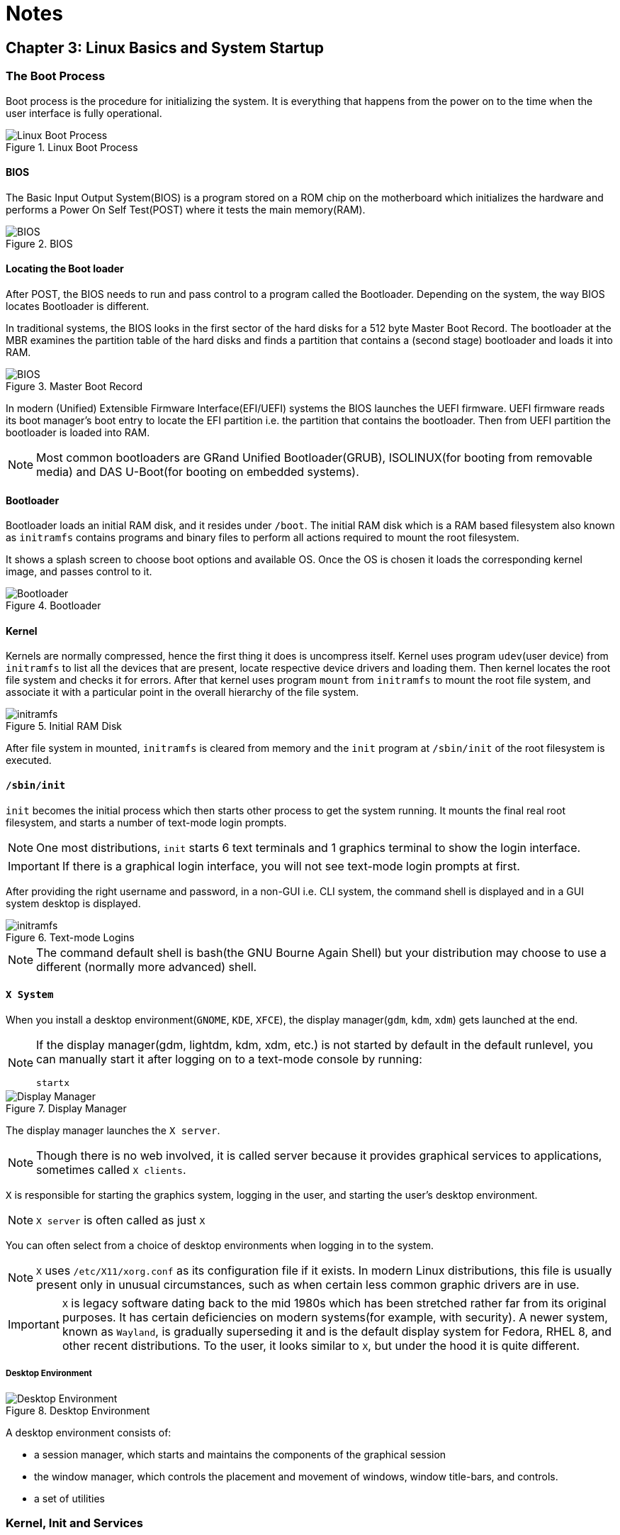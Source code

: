 = Notes

== Chapter 3: Linux Basics and System Startup

=== The Boot Process

Boot process is the procedure for initializing the system.
It is everything that happens from the power on to the time when the user interface is fully operational.

.Linux Boot Process
image::pix/chapter03_flowchart_scr15_1.jpg[Linux Boot Process]

==== BIOS
The Basic Input Output System(BIOS) is a program stored on a ROM chip on the motherboard which initializes the hardware and performs a Power On Self Test(POST) where it tests the main memory(RAM).

.BIOS
image::pix/LFS01_ch03_screen16.jpg[BIOS]

==== Locating the Boot loader
After POST, the BIOS needs to run and pass control to a program called the Bootloader.
Depending on the system, the way BIOS locates Bootloader is different.

In traditional systems, the BIOS looks in the first sector of the hard disks for a 512 byte Master Boot Record.
The bootloader at the MBR examines the partition table of the hard disks and finds a partition that contains a (second stage) bootloader and loads it into RAM.

.Master Boot Record
image::pix/LFS01_ch03_screen20.jpg[BIOS]

In modern (Unified) Extensible Firmware Interface(EFI/UEFI) systems the BIOS launches the UEFI firmware.
UEFI firmware reads its boot manager's boot entry to locate the EFI partition i.e. the partition that contains the bootloader.
Then from UEFI partition the bootloader is loaded into RAM.

[NOTE]
====
Most common bootloaders are GRand Unified Bootloader(GRUB), ISOLINUX(for booting from removable media) and DAS U-Boot(for booting on embedded systems).
====

==== Bootloader
Bootloader loads an initial RAM disk, and it resides under `/boot`.
The initial RAM disk which is a RAM based filesystem also known as `initramfs` contains programs and binary files to perform all actions required to mount the root filesystem.

It shows a splash screen to choose boot options and available OS.
Once the OS is chosen it loads the corresponding kernel image, and passes control to it.

.Bootloader
image::pix/LFS01_ch03_screen18.jpg[Bootloader]

==== Kernel
Kernels are normally compressed, hence the first thing it does is uncompress itself.
Kernel uses program `udev`(user device) from `initramfs` to list all the devices that are present, locate respective device drivers and loading them.
Then kernel locates the root file system and checks it for errors.
After that kernel uses program `mount` from `initramfs` to mount the root file system, and associate it with a particular point in the overall hierarchy of the file system.

.Initial RAM Disk
image::pix/LFS01_ch03_screen22.jpg[initramfs]

After file system in mounted, `initramfs` is cleared from memory and the `init` program at `/sbin/init` of the root filesystem is executed.


==== `/sbin/init`
`init` becomes the initial process which then starts other process to get the system running.
It mounts the final real root filesystem, and starts a number of text-mode login prompts.
// why a number of them? why not just one?
[NOTE]
====
One most distributions, `init` starts 6 text terminals and 1 graphics terminal to show the login interface.
====
[IMPORTANT]
====
If there is a graphical login interface, you will not see text-mode login prompts at first.
====

After providing the right username and password, in a non-GUI i.e. CLI system, the command shell is displayed and in a GUI system desktop is displayed.

.Text-mode Logins
image::pix/LFS01_ch03_screen26.jpg[initramfs]

[NOTE]
====
The command default shell is bash(the GNU Bourne Again Shell) but your distribution may choose to use a different (normally more advanced) shell.
====

==== `X System`

When you install a desktop environment(`GNOME`, `KDE`, `XFCE`), the display manager(`gdm`, `kdm`, `xdm`) gets launched at the end.
[NOTE]
====
If the display manager(gdm, lightdm, kdm, xdm, etc.) is not started by default in the default runlevel, you can manually start it after logging on to a text-mode console by running:
----
startx
----
====

.Display Manager
image::pix/LFS01_ch03_screen28.jpg[Display Manager]

The display manager launches the `X server`.
[NOTE]
====
Though there is no web involved, it is called server because it provides graphical services to applications, sometimes called `X clients`.
====
`X` is responsible for starting the graphics system, logging in the user, and starting the user’s desktop environment.

[NOTE]
====
`X server` is often called as just `X`
====
You can often select from a choice of desktop environments when logging in to the system.

[NOTE]
====
`X` uses `/etc/X11/xorg.conf` as its configuration file if it exists.
In modern Linux distributions, this file is usually present only in unusual circumstances, such as when certain less common graphic drivers are in use.
====

[IMPORTANT]
====
`X` is legacy software dating back to the mid 1980s which has been stretched rather far from its original purposes.
It has certain deficiencies on modern systems(for example, with security).
A newer system, known as `Wayland`, is gradually superseding it and is the default display system for Fedora, RHEL 8, and other recent distributions.
To the user, it looks similar to `X`, but under the hood it is quite different.
====

===== Desktop Environment

.Desktop Environment
image::pix/LFS01_ch03_screen29.jpg[Desktop Environment]

A desktop environment consists of:

* a session manager, which starts and maintains the components of the graphical session
* the window manager, which controls the placement and movement of windows, window title-bars, and controls.
* a set of utilities


=== Kernel, Init and Services

==== `/sbin/init` and Services
`init` is the parent process and except kernel processes, all the processes on the system ultimately trace their origin to it.
[NOTE]
====
Kernel processes are directly started by kernel to manage internal OS details.
====
`init` is also responsible to keep the system running and for shutting it down cleanly.
To do this it starts background system services, user login services when necessary, and it also cleans up after processes upon their completion.

Traditionally, process startup was done using `SystemV` which used a series of runlevels each of which contained a collection of scripts that start and stop services.
Each runlevel was a different mode of running the system where individual services can be set to run or shutdown if running.

Not all process needs to be started one after the other.
For example, two unrelated processes can be started simultaneously.
Hence, `SystemV` fails to take advantage of parallelization, and therefore it is slower.

Modern systems use `systemd` to startup all the system process.
[IMPORTANT]
====
For compatibility purposes modern systems emulate `SystemV`
====

==== `systemd`
On modern systems `systemd` is used to startup all the system process.
It uses simpler configuration files in place of complex start-up shell scripts.
These configuration files lists:

* what has to be done before starting a service
* how to execute service startup
* what conditions the service needs to indicate when the startup is finished

In modern systems `/sbin/init` points to `/lib/systemd/systemd`.
`systemd` uses `systemctl` command to:

* start/stop/restart a service:
----
sudo systemctl start|stop|restart <service_name>.service
----

* enable/disable a service from startup during system boot:
----
sudo systemctl enable|disable <service_name>.service
----

[NOTE]
====
In most cases `.service` can be omitted
====

=== Filesystem Basics

A filesystem is a method of storing and organizing files on a storage.

There are different types of filesystems supported by Linux:

* Conventional disk filesystems: `ext3`, `ext4`, `xfs`, `btrfs`, `jfs`, `ntfs`, `vfat`, `exfat`, `hfs`, `hfs+` etc.
+
[NOTE]
====
|====
|Filesystem |Origin OS

|`ntfs`, `vfat`
|Windows

|`xfs`
|SGI

|`jfs`
|IBM

|`hfs`, `hfs+`
|MacOS
|====
`ext4`, `xfs`, `btrfs` and `jfs` are journaling filesystems with advanced features, high performance and resistance to accidental corruption.
====
* Flash storage filesystems: `ubifs`, `jffs2`, `yaffs`, etc.
* Database filesystems
* Special purpose filesystems: `procfs`, `sysfs`, `tmpfs`, `squashfs`, `debugfs`, `fuse`, etc.

==== Partition

A partition is a physical or logical contiguous section of a disk or disk(s) respectively.
It is a container where the filesystem resides and is used to organize the disks based on the kind of data and its usage.

Unlike Windows, Linux does not have drive letters and multiple partitions and/or drives are mounted as directories in the single filesystem.

==== Filesystem Hierarchy Standard
Linux systems store their important files as per a standard layout defined by the Linux Foundation called Filesystem Hierarchy Standard(FHS).

.Linux FHS
image::pix/dirtree.jpg[FHS]

Linux uses `/` to build the hierarchy of the filesystem.
Filesystem names are case-sensitive.

=== Choosing a distribution
Different distros cater to different purposes.

.Choosing Linux Distribution
image::pix/distros.png[Distros]

Hence, you'll need to consider various factors such as:

* Function of the system:
+
Server, desktop or Embedded device

* Types of packages that are important:
+
Web server, word processing etc

* Memory size

* Hardware architecture
+
x86, ARM, PPC etc

* Kernel customization
+
Yes or No; if yes, from vendor or 3rd party

* Support cycle for each release

=== Some notes

* Many installers can do an installation completely automatically, using a configuration file to specify installation options.
This file is called a `Kickstart` file for Red Hat-based systems, an `AutoYAST` profile for SUSE-based systems, and a `Preseed` file for Debian-based systems.

* Different states:
** Lock: keeps everything still running
** Suspend/Sleep: saves everything to RAM so that it can be restored when Wakes up again and turns of all the hardware
** Power-off/Shutdown: Shutdown system

== Chapter 5: System Configuration

=== Installing and updating software

`dpkg` is the underlying package manager for Debian based systems.
It can install, remove, and build packages.
Unlike higher-level package management systems, it does not automatically download and install packages and satisfy their dependencies.

.Debian Package Management
image::pix/LFS01_ch05_screen34.jpg[Debian Package Management]

The higher-level package management system is the Advanced Package Tool (`APT`).
Each distribution creates its own user interface on top of `APT`(for example, `synaptic`, `gnome-software`, `Ubuntu Software Center`, etc).
[WARNING]
====
Although `apt` repositories are generally compatible with each other, the software they contain generally is not.
Therefore, most repositories target a particular distribution (like Ubuntu), and often software distributors ship with multiple repositories to support multiple distributions.
====

=== Some notes

Linux always uses Coordinated Universal Time (UTC) for its own internal time-keeping.

== Chapter 6: Common Applications

=== Text Editors
* Basic:
** Command line: `nano`
** GUI: `Kate`
* Advanced:
** Command line: `vi`, `emacs`

[TIP]
====
Use `vimtutor` utility to learn `vi`.
To learn emacs, open it and type `Ctl-h` and then `t`.
====

=== Some notes

Most email clients use the Internet Message Access Protocol (`IMAP`) or the older Post Office Protocol (`POP`) to access emails stored on a remote mail server.

== Chapter 7: Command Line operations

=== Command-Line Mode Options

==== Introduction to the command line

[quote]
____
graphical user interfaces make easy tasks easier, while command line interfaces make difficult tasks possible
____

Linux has an abundance of command line tools.
Advantages of CLI:

* No overhead of a GUI
* Virtually any and every task can be accomplished from the CLI without switching windows
* Possible to automate tasks and series of procedures using scripts
* Can sign-in to remote machines anywhere on the internet
* Can run graphical applications directly from the cli instead of hunting through menus
* While graphical tools may vary among distributions, the CLI does not

==== Text Terminal on the Graphical Desktop
A terminal emulator program emulates (simulates) a standalone terminal within a window on the desktop behaving like a machine with a pure text terminal with no running graphical interface.
Most terminal emulator programs support multiple terminal sessions by opening additional tabs or windows.

==== The Command Line

Most input lines entered at the shell prompt have three basic elements:

* Command, it is the name of the program you are executing
* Options, these follow the command and one or more of these can be used to modify the command's behavior
+
[NOTE]
====
In order to differentiate options from arguments, options start with one or two dashes, for example, `-p` or `--print`
====
* Arguments, these are what the command operates on

Options, and arguments are optional.
In addition to options and arguments, other elements (such as setting environment variables) can also appear on the command line when launching a task.

==== `sudo`

`sudo` allows users to run programs using the security privileges of another user, generally root (superuser).

===== Setting Up and Running `sudo`
In some systems you'll need to set up and enable `sudo`.
You can do that by:

* Login to `root` using `su` and entering root password when prompted

* In `/etc/sudoers.d/` create a configuration file having the filename same as your username with the content:
+
----
<username> ALL=(ALL) ALL
----
by doing:
+
----
echo "<username> ALL=(ALL) ALL" > /etc/sudoers.d/<username>
----

* Change the permissions of this configuration file by doing:
+
----
chmod 440 /etc/sudoers.d/<username>
----

After doing this you can execute a command that requires superuser privileges while being a normal user by prefixing it with `sudo` and entering superuser password on prompt.
Once you do that for a time interval you won't be required to give the superuser password again, you can just execute privileged commands by prefixing it with `sudo`.

[WARNING]
====
It is possible to configure `sudo` to not ask for a superuser password or change the time window in which the password does not have to be re-entered.
But, it is very insecure and highly not recommended.
====

==== Switching Between the GUI and the Command Line

Linux allows users to drop the graphical interface(temporarily or permanently) or to start it up after the system has been running.

Most Linux distributions can be installed with or without a graphical desktop.
Desktops are normally installed with GUI while production servers are usually installed without the GUI, and even if it is installed, usually do not launch it during system startup.
Removing GUI from a production server keeps the system lean, secure and easier to support.

==== Virtual Terminals
Virtual Terminals(VT) are console sessions that use the entire display and keyboard outside a graphical environment.
Such terminals are considered "virtual" because, although there can be multiple active terminals, only one terminal remains visible at a time.
A VT is not quite the same as a command line terminal window; you can have many of those visible at once on a graphical desktop.
// still don't get difference between VT and terminal emulator

One of the virtual terminals (usually number one or seven) is reserved for the graphical environment, and text logins are enabled on the unused VTs.

VTs can be helpful especially when you run into problems with the graphical desktop(coz now you can't run your terminal emulator program given by your desktop environment anyway).
In this situation, you can switch to one of the text VTs and troubleshoot.

.Virtual terminals
image::pix/LFS01_ch06_screen07.jpg[Virtual terminals]

To switch between VTs, press CTRL-ALT-function key for the VT.
For example, press CTRL-ALT-F6 for VT 6.

==== Turning Off the Graphical Desktop
For the newer `systemd`-based distributions, the display manager is run as a service.
Hence, you can use the `systemctl` utility and most distributions will also work with the `telinit` command too.
To stop the GUI:
----
sudo systemctl stop <display_manager>
----
or
----
sudo telinit 3
----

Restart it (after logging into the console) with:
----
sudo systemctl start <display_manager>
----
or
----
sudo telinit 5
----

=== Basic Operations

==== Logging in and out
On a local system, you can just enter the login username and password when prompted to log in.

You can also log in to a remote system using Secure SHell(SSH) by:
----
ssh <username_on_remote_server>@<remote_server_domain_name>.<top_level_domain_name>
----
During remote login, you may enter password, or you can auto-verify your identity using cryptographic key

==== Rebooting and Shutting Down
To shut down you can do:
----
shutdown -h
----
or
----
poweroff
----

To reboot you can do:
----
shutdown -r
----
or
----
reboot
----

These commands send a warning message and prevents further users from logging in.
The `init` process will then control shutdown/reboot.
Failure to do a proper shutdown can cause system damage and/or data loss.

==== Locating Applications
To find the location of an executable binary or script you can do:
----
which <executable>
----
or
----
whereis <executable>
----
compared to `which`, `whereis` searches a broader range of system directories and also locates the source and the man files packaged with the executable

[NOTE]
====
In general, executable programs and scripts reside in the `/bin`, `/usr/bin`, `/sbin`, `/usr/sbin` directories, or somewhere under `/opt` or `/usr/local/bin`, `/usr/local/sbin`, or in a directory in a user's account space, such as `/home/<username>/bin`.
====

==== Accessing Directories

|===
|Command |Result

|`pwd`
|Displays present working directory

|`cd ~`
|Change to home directory

|`cd..`
|Change to parent directory

|`cd -`
|Change to previous directory

|`pushd <path>`
|Change to directory `<path>` and push the path to the history

|`popd`
|Change to directory `<path>` present at the top of the history
|===

==== Absolute and relative paths
Absolute path name starts at the root `/` and follows the filesystem tree branch by branch until it reaches the desired directory or file.
Relative path name starts in relation to the present working directory with either `.` or `..` meaning pwd or its parent respectively.
[TIP]
====
Relative paths never start with `/` and absolute paths never start with `.` or `..`
====
[NOTE]
====
Multiple slashes `/` between elements are allowed while writing the path but all but one slash between elements are ignored.
For example:
----
////usr//bin
----
is as seen as:
----
/usr/bin
----
====

==== Exploring the Filesystem
|===
|Command |Result

|`ls`
|List the contents of the pwd

|`ls -a`
|List all files, and directories including the hidden ones in the pwd

|`ls -R`
|List all files, and directories but while showing directories, list the files and directories inside them too

|`tree`
|Get a tree view of the pwd

|`tree -d`
|Get a tree view of just the directories in the pwd

|===

[NOTE]
====
For all the commands above you can optionally pass as an argument, an absolute/relative path that you'd like to explore
====

==== Hard link
A hard link is used to associate more than one file name to a file.

Hard links are created using `ln` utility as:
----
ln <file_name1> <file_name2>
----
where `<file_name1>` is the name of the already existing file and `<file_name2>` is the another file name that will be associated with it.

If you check the inode number of the file associated with `<file_name1>`, and `<file_name2>` using `ls` utility with option `i` as:
----
ls -li <file_name1> <file_name2>
----
[NOTE]
====
Inode number is a unique number for each file object
====
you'll see that the inode numbers of the file associated with both `<file_name1>`, and `<file_name2>` are the same.
In other words, one file has two names.

Hard links are very useful, and they save space, but you have to be careful with their use.
For example, when you do:
----
rm `<file_name1>`
----
The file still exists and is still accessible via `<file_name2>`.
// What is the "subtle error" in "when For one thing, if you remove either file1 or file2 in the example, the inode object (and the remaining file name) will remain, which might be undesirable, as it may lead to subtle errors later if you recreate a file of that name."?

[WARNING]
====
If you open the file in a text editor using both the file names and edit and save on one of them, then the text editor may break the link and create two file objects saving the updated version as a new file object
====

==== Soft link
A soft (or symbolic) links is more like a shortcut on a Windows system.
It can ve created with the `ln` utility with option `s` as:
----
ln -s <file_name1> <file_name2>
----
`<file_name2>` is a short-cut for `<file_name1>` and when you do:
----
ls -li <file_name1> <file_name2>
----
You'll see that `<file_name2>` is not a regular file, and it points to `<file_name1>`.
It has a different inode number, and it takes no extra space on the filesystem (unless their names are very long).

[TIP]
====
An easy way to create a shortcut from your home directory to long pathname is to create a symbolic link.
====

Symbolic links are extremely convenient, as they can easily be modified to point to different places.
Moreover, unlike hard links, soft links can point to object even on different filesystems, partitions, and/or disks and other media, which may or may not be currently available or even exist.

[WARNING]
====
In the case where the link does not point to a currently available or existing object, you obtain a dangling link.
====

=== Working with Files

==== Viewing Files
|===
|Command |Result

|`cat`
|Just output file on stdout/output stream; hence there is no scroll-back and is used to view not very long files

|`tac`
|Same as `cat` but in the reverse direction(printing the last line first)

|`less`
|A paging program; hence it provides scroll-back and is used to view larger files

|`tail`
|Same as `cat` but used to print last `<k>` lines of the file(default: 10 lines) specified by an option and an argument as `-n <k>`

|`head`
|Opposite of `tail`

|`wc`
|get word count in a file
|===

==== Creating a file or a directory
===== File
If a file by name <filename> doesn't exist `touch` can be used to create it:
----
touch <filename>
----
[WARNING]
====
If it does exist, the above command just changes the access time of the file to current time.
====
[NOTE]
====
To set a specific access time of an already existing file:
----
touch -t <time_in_yyyymmddhhmm_format> <filename>
----
====
Alternatively, `echo` can be used to create a file with some content:
----
echo <file_content> > <filename>
----

To delete a file:
----
rm <file>
----
Additionally, you can use option `i` to get prompts before deleting the file and `f` to force delete a file

===== Directory
To create directory:
----
mkdir -p <dirname>
----
[NOTE]
====
Option `p` tells to create all the parent directories in the path of `<dirname>` if any of them doesn't exist.
Without this option you can create the directory iff all the parent directories in the path `<dirname>` exists
====

To delete directory and all its contents:
----
rm -rf <dirname>
----
[WARNING]
====
`rm` with `rf` is extremely dangerous and use it with cation
====
[NOTE]
====
There is a command `rmdir`, but it can only delete empty directories
====

==== Move, or Rename a file or directory
`mv` can be used to both move and rename a file or a directory:
----
mv <src_path> <dst_path>
----
In the paths `<src_path>` and `<dst_path>`:
* If dir/file names are different, dir/file is renamed
* If dir/file paths are different, dir/file is moved

=== Streams and Pipes
==== Standard File Streams
By default, three std file streams(or descriptors) are always open for use:
|===
|File stream |Name |Descriptor no |Example

|standard input
|`stdin`
|0
|keyboard

|standard output
|`stdout`
|1
|Terminal

|standard error
|`stderr`
|2
|Log file
|===

Any file that is opened will take file descriptors numbers starting from 3.

==== I/O Redirection
The std file streams can be used on the terminal to redirect output of one program to another program/a file

Symbol `>` can be used as:
----
<src_prog> > <dst_prog_or_file>
----
directs output stream of `<src_prog>` to input stream of `<dst_prog_or_file>`.
[IMPORTANT]
====
Using file descriptor number of the stream with `>` can redirect output to specific stream
----
<src_prog> 2> <dst_prog_or_file>
----
directs error stream of `<src_prog>` to input stream of `<dst_prog_or_file>`.
====
[NOTE]
====
To send both output and error stream to input stream of another program or a file:
----
<src_prog> > <dst_prog_or_file> 2>&1
----
or its shorthand:
----
<src_prog> >& <dst_prog_or_file>
----
====
[WARNING]
====
When outputting to a file using `>` will overwrite all the contents of the file.
To append the contents at the bottom of the file use `>>`
====
Similarly, symbol `<` can be used as:
----
<src_prog> < <ip_file>
----
directs contents of `<ip_file>` to input stream of `<src_prog>`

==== Pipes
We can use pipes to create a chain where each program sends its output to the next one in the chain as:

.Pipeline
image::pix/pipeline.png[Pipeline]
we can do:
----
<cmd1> | <cmd2> | <cmd3> | <cmd4>
----
[IMPORTANT]
====
All the commands/programs in the pipeline run at the same time(concurrent/parallel) and don't wait for the previous one to complete to start execution of the new one.

When a program that writes output something encounters write call, it blocks until there is a program that reads something using a read call and vice-versa.
====

This way there is no need to create intermediate files to write output into it and read from it.
Using intermediate files are bad strategy coz apart from the obvious disk space consumption, file read and write from/to disk is the slowest operation and causes performance bottlenecks.

=== Searching for files
`locate` and `find` are two important commands to search for files

==== `locate`
To search for a file/director or a list of files/directories that match a particular pattern:
----
locate <path_or_pattern>
----
`locate` searches all matching entries in a database of files and directories created by a utility called `updatedb`.

===== `updatedb`
This database is automatically updated once a day.
[WARNING]
====
This is the fastest way to search files/directories but the database may not be up-to-date which can cause you problems if files/dirs you are looking for were related to file system hierarchy changes that you made in the last 24 hours.
====
To manually update the database:
----
updatedb
----
The configuration of `updatedb` is defined in `/etc/updatedb.conf`.
By modifying the options in this file you can for example exclude a particular file extension or directory(and its files) or pseudo-filesystems(such as `proc` etc.) from being added to the database

==== `find`
`find` recurses down the file system tree from the given `src_path` to find all the files and directories that matches a pattern.
----
find <src_path> -name <pattern>
----

==== Advanced options
You can even narrow down the search to a particular type such as a directory or file etc. by:
----
find <src_path> -type <type_char> -name <pattern>
----
where `<type_char>` can be `d` for directory, `f` for regular file and `l` for symbolic link.

You can search for files of a based on file sizes:
----
find <src_path> -size <+n_-n_n>
----
where `<+n>` searches for files/dirs of size greater than `n` bytes, `-n` for less than `n` bytes and `n` for size `n` bytes.

You can search based on how long ago file was created
----
find <src_path> -ctime <+n_-n_n>
----
where `n` is the number of days.
Alternatively, you can use options `atime` for last access time and `mtime` for last modification time
[NOTE]
====
For time in minutes instead of days options `cmin`, `amin` and `mmin` are available
====

===== Advanced operations
You can execute operations on each of the path in the output of `find` operation by doing:
----
find <cmd_opt_arg> -exec <cmd> {} "\;"
----
here, `{}` is the placeholder for the output of `find` and `"\;"`(or `’;’`) is a must to end the command.
Alternatively, you can also do:
----
find <cmd_opt_arg> -ok <cmd> {} ’;’
----
in this case you'll receive a prompt before executing the command

.Advanced operation using `find` command
image::pix/LFS01_ch06_screen41.jpg[Adv find cmd]


=== Wildcards and Matching
For almost all the commands the file name or the directory name can be an absolute or relative path.
Moreover, these paths can be `glob`-ed using wildcards
|===
|Wildcard |Result |Example

|`?`
|Match any single character in pattern string
|`ls ba?.out` lists files(in current directory) with three letter filename where the first two letters are `ba` and ends with an extension `.out`

|`*`
|Match any string of characters in pattern string
|`ls ba*.out`  lists files(in current directory) with filename where the first two letters are `ba` and ends with an extension `.out`

|`[<character_set>]`
|Match any one of the character in the character set in `<character_set>` in pattern string
|`ls ba[x2].out`  lists files(in current directory) with filename `bax.out` and `ba2.out` if they exist

|`[!<character_set>]`
|Match any character not in the character set in pattern string
|`ls ba[!p-r].out` prints `ls ba?.out` output except `bap.out`, `baq.out` and `bar.out`
|===

[IMPORTANT]
====
If you just do:
----
<cmd> <opt> <argument_w_wildcards>
----
the argument with wildcards pattern matches for files and dirs.
But if you do:
----
<cmd> <opt> "<argument_w_wildcards>"
----
the argument with wildcards is a pattern matching string not a file or a dir.
====

=== Package Mgmt

|===
|operation |Command

|Install package
|`dpkg --install <pkg_name>.deb`

|Install package, dependencies
|`apt-get install <pkg_name>`

|Remove package
|`dpkg --remove <pkg_name>.deb`

|Remove a package, and its dependencies(which are not used by other packages)
|`apt-get autoremove <pkg_name>`

|Update package
|`dpkg --install <pkg_name>.deb`

|Update a package, and its dependencies
|`apt-get install <pkg_name>`

|Update entire system
|`apt-get dist-upgrade`

|Show all installed packages
|`dpkg --list`

|List all files related to a package
|`dpkg --listfiles <pkg_name>`

|List packages named `foo`
|`apt-cache search foo`

|List and show details of packages named `foo`
|`apt-cache dumpavail foo`

|What package is a particular file part of?
|`dpkg --search <file_name>`
|===

[TIP]
====
When you use commands to list packages they all get printed on terminal in one go, and you may not be able to see the whole output.
You can redirect the output to `less` command to page it or `grep` to filter it.
====

=== Some notes
* Modifying the prompt
+
By default, for non-root users the prompt starts with `$` and `#` for root users.
This can be changed by changing the Environment variable `PS1`.

* Environment variables
** Use
+
----
<command>$<env_var_name><command>
----
** View
*** All
+
----
export
----
*** Specific
+
----
echo $<env_var_name>
----
** Create(if it doesn't exist) or modify(if it exists)
+
----
export <env_var_name>=<env_var_val>
----
** Delete
+
----
unset <env_var_name>
----

+
[WARNING]
====
Whatever changes(CRUD) you make to environment variables will be lost after the bash is closed.
To make all the changes persist, you'll need to put all your commands that you used to change the environment variables in a file `~/.bash_profile` or similar file related to your terminal emulator
====

* To filter output of any command you can use `grep`:
----
<cmd> | grep <pattern>
----

== Chapter 8: Finding Linux Documentation

Linux is very vast, and we may not always know or remember the proper use of commands and utilities.
Hence, we will need to consult help documentation regularly.

=== Sources
Linux draws from various sources and hence there are various sources for documentation as well.

.Documentation sources
image::pix/LFS01_ch07_screen03.jpg[Doc Sources]

=== The `man` pages
The manual pages present in all linux distributions provide in-depth documentation about programs, utilities, configuration files, system call APIs, library routines, and the kernel.
They can be accessed using `man` command:
----
man <topic_name>
----
But, any given topic might have multiple pages associated with it.
To see available pages specific to the topic:
----
man -f <topic_name>
----
or
----
whatis <topic_name>
----

To list all pages that have a particular topic name in their name/description:
----
man -k <topic_name>
----
or
----
apropos <topic_name>
----

Each man page can have multiple chapters numbered 1-9, and a specific chapter can be accessed by:
----
man <ch_nb> <topic_name>
----
|===
|Chapter number |Contents

|1
|User Commands

|2
|System Calls

|3
|C Library Functions

|4
|Devices and Special Files

|5
|File Formats and Conventions

|6
|Games et. al.

|7
|Miscellanea

|8
|System Administration tools and Daemons

|9
|Kernel routines
|===
[NOTE]
====
Doing:
----
man <topic_name>
----
will open the first available chapter.
====


To see all the chapters, one after the other
----
man -a <topic_name>
----

=== The GNU Info System
Documentation in GNU project's standard documentation format which is basically `man` with topics connected using links which can be viewed via CLI, GUI app or online etc.

Can be accessed using:
----
info <topic_name>
----
All the links are organized like hierarchical tree.
They are prefixed by `*`, you can move your cursor to the link and press enter to access it.
You can press `n` to go to next link which can be a sibling or a child if it exists, `p` to the previous one and `u` to the upper/parent link in tree.
[NOTE]
====
At the top of each page its next, previous and upper links are listed
====
To search for a particular word, you can do `/` and then on prompt type the word you are searching for.
[TIP]
====
Press `h` to get a help, listing all the keystroke bindings
====

=== `--help` option
Most commands have a `-h` or `--help` option which can be used to get command usage info.
----
<cmd> -h
----
[NOTE]
====
Simply doing:
----
help
----
displays synopsis of all available built-in commands
====

=== Other sources
.Other sources
image::pix/LFS01_ch07_screen23.jpg[Other sources]

==== Desktop help system
Distribution's GUI help systems, for example `khelpcenter` for kde.

==== Package documentation
Found in `/usr/share/doc`

==== Online resources
* https://linuxcommand.org/tlcl.php[Good book]
* https://help.ubuntu.com/[Distribution help]
* https://www.google.com[Duh!]

== Chapter 9: Processes

=== Intro to processes and its attributes

A process is an instance of one or more related tasks.
A process uses memory, CPU and may also use resources such as hard disk, printers etc.

.Processes
image::pix/LFS01_ch16_screen03.jpg[Processes]

[IMPORTANT]
====
Process is not same as a program or a command.
A single program can start several processes at the same time which may or may not be dependent on and/or related to each other.
====

The OS(mainly kernel) is responsible in ensuring that each process gets a proper share of all the resources.

==== Types
|====
|Process Type |Description |Example

|Interactive Processes
|Need to be manually started by a user.
|bash, firefox, top

|Batch Processes
|Automatic processes which are scheduled from the terminal and then disconnected from it.
These tasks are queued and work on a FIFO (First-In, First-Out) basis.
|updatedb, ldconfig

|Daemons
|Server processes that run continuously in the background.
Usually, they are launched during system startup, and they wait for a user or system to give them a service request.
|httpd, sshd, libvirtd

|Threads
|Lightweight processes.
These are tasks that can be invoked by a process at anytime.
All the threads belonging to a process share memory and other resources, but they are scheduled and run on the CPU on an individual basis(like a process).
An individual thread can end without terminating the whole process, but if a process terminates all its threads are terminated.
Many non-trivial programs use multiple threads.
|firefox, gnome-terminal-server

|Kernel Threads
|These take care of Kernel tasks which users neither start nor terminate and have little control over.
These may perform actions like moving a thread from one CPU to another, or making sure input/output operations to disk are completed.
|kthreadd, migration, ksoftirqd
|====

==== Scheduling
Scheduling a process i.e. when to run/pause what process is a critical kernel function.

.Scheduling
image::pix/LFS01_ch16_screen05.jpg[Scheduling]

===== States
Based on availability of resources, a given thread may be in:

* Running state:
+
It is either currently running on a CPU or waiting(in a queue called run queue) to be assigned its time slice to run on a CPU

* Sleep state:
+
It is waiting(in a queue called wait queue) for an event to occur or for a resource to be available in order to resume their execution

* Zombie state:
+
It has completed its execution but the parent is still not aware and hence has not cleaned up the resources allocated to it

===== Priorities
Some processes are more important than other and a process' importance/priority is identified via a number called a nice value.
Higher priority processes get preferential access to CPU and other resources.
[NOTE]
====
In linux priorities go from [-20, 19] where -20 represents the highest priority and 19 the lowest.
====

To time sensitive tasks a real-time priority can be assigned.
[WARNING]
====
But that doesn't mean linux can be a hard real-time OS, with `real-time priority` we can assign very high priority pushing linux towards soft real-time.
====

To see the current process invoked from current terminal, their IDs, and priorities:
----
ps lf
----
To change the priority of the process:
----
renice <value> <PID>
----
[IMPORTANT]
====
As a non-superuser you may decrease the priority but to increase the priority you'll need root privileges
====


==== IDs
At any given point in time, a system will be executing multiple processes and in addition any of these may be executing multiple threads.
The OS assigns a unique ID to each of the process to keep track of its state, CPU, memory and other resource usage.

|====
|ID Type |Description

|Process ID (PID)
|A unique number assigned to the processes in the ascending order of their birth.
Hence, `/sbin/init` will have PID of 1

|Parent Process ID (PPID)
|PID of the process that started a process.
If the parent dies, the PPID will refer to an adoptive parent; on recent kernels, this is `kthreadd` which has PPID=2.

|Thread ID (TID)
|TID = PID for single-threaded processes.
In a process with multiple threads, each thread has the same PID, but has a unique TID.
|====

==== Termination
To eliminate a process
----
kill -SIGKILL <pid>
----
or
----
kill -9 <pid>
----

[IMPORTANT]
====
Unless you are a root user(or have root privileges), you can only kill your own processes but not that of the system or other users
====

==== User and Group IDs
The OS uses Real User ID(RUID) to identify the user who starts a process.
The user who determines the access rights of the users is identified by Effective UID(EUID).

[WARNING]
====
EUID may or may not be the same as RUID
====

The users can belong to one or more groups each of which are identified by Real Group ID(RGID) and the access rights of the group are determined by Effective GID(EGID).

.User and Group IDs
image::pix/LFS01_ch16_screen07.jpg[User and Group IDs]

=== Processes metrics and control
==== Load Average
A load average is the average of the load number for a given period of time.
Load average takes into account processes that are in:

* Active state
* Waiting state: runnable have got the resource needed to run but are waiting to be scheduled CPU time)
* Sleeping state(here we consider uninterruptible sleeper i.e. ones which cannot be awakened easily)

It can be seen by running:
----
w
----
or
----
top
----
or
----
uptime
----

The results yield a list of 3 numbers depicting the load averages over the last minute, last 5 minutes and the last 15 minutes.
[WARNING]
====
In a multicore CPU system, the load average number represents the load average across all the CPUs.
Hence, we will need to divide it by the number of CPUs.
====
Comparing the load average with the number of running process help determine if system has reached its capacity or if a particular user is running too many processes.
A load average number greater than 1.0 means there are more processes that need CPU than what is available.
A very high load average is indicative of a problem such as a runaway process i.e. a process in a non-responding state.

A high peak normally indicates a burst of activity.
A high peak seen in 1-minute average is not a problem but in a 5 or 15-minute average it may be a cause of concern.

==== Background and Foreground Processes
Linux can run commands launched from the terminal in the foreground or the background.
These commands are also referred to as jobs.

When a job is run in the foreground, all other jobs that require terminal will need to wait for the foreground job to complete its execution.
This can cause problems if the job takes a very long time to complete.
In such a case it can be run in the background and terminal can be made free for other jobs.

To see the list of all jobs running in the background, their, state and command name:
----
jobs
----
To get the PID of the background jobs:
----
jobs -l
----
[WARNING]
====
When a terminal is closed, the background jobs invoked from it are still running, but we cannot get the info of these jobs from a new terminal using `jobs` command.
====

The terminal process has a high priority as it needs to interact with the user, jobs that are run in the background has lower priority compared to the jobs that are run in the foreground.

To run a job in the background:
----
<cmd> &
----
To suspend(pause) a foreground job, `Ctrl-Z` and to terminate a foreground job, `Ctrl-C` can be used.
To push the last foreground running/suspended job to run in the background:
----
bg
----
To push the last background running command to run in the foreground:
// does this also include suspended command?
----
fg
----

=== Listing processes
==== `ps`
To see all the processes invoked by current terminal:
----
ps
----
|====
|Option |Information

|`e`
|List all processes in system

|`f`
|PID, PPID, UID

|`l`
|Priority, Nice number

|`L`
| Show each thread
|====
[NOTE]
====
If a process name is enclosed in square brackets, then it is a kernel process
====

Alternatively, you can use only arguments without options:
|====
|Argument |Information

|`aux`
|Options `e`, `f`(except PPID), and CPU load & Mem consumption

|`axo <comma_seperated_attributes>`
|Specified attributes
|====

===== `pstree`
Shows the running processes in a tree showing the relationship between a process and its parent and children.
[NOTE]
====
Repeated entries are emitted and threads are enclosed in curly braces
====

==== `top`
For a continuous and live monitoring, `top` or its variants such as `htop` or `atop` can be used.
By default, the output is updated every 2 seconds.

With this utility, you get additional information, for example, in third line you can see % of:

* CPU time spent by kernel and user processes
* jobs running at a low priority/niceness
* jobs that are idle
* jobs that are waiting
* hardware interrupts
* software interrupts
* steal time

You can also see memory usage(total, free, and used) in both RAM and swap.
If system is using swap very often, you need to check your memory intensive application or consider adding more RAM.

In the panel you have various information:
|====
|Column Name |Parameter

|PID
|Process Identification Number

|USER
|Process Owner

|PR
|Priority

|NI
|Nice values

|VIRT
|Virtual memory

|RES
|physical memory

|SHR
|shared memory

|S
|Status

|%CPU
|Percentage of CPU used

|%MEM
|Percentage of memory used

|TIME+
|Execution time

|COMMAND
|Command

|====

[IMPORTANT]
====
Press `h` for help
====

[TIP]
====
To get all the virtual memory statistics every 2 seconds:
----
vmstat -a 2 1000
----
====

=== Starting processes in the future
To schedule a job to run at a desired time in the future, several utilities are available.

==== `at`
* To schedule a job:
** Run the utility:
+
----
at <sch_time>
----
+
[NOTE]
====
Read `man` page to see how to enter the `<sch_time>`
====
+
Then a prompt `at>` is displayed.
** Now type your commands.
+
[IMPORTANT]
====
The command will run in the directory from which you schedule it with `at`
====
** Press `Ctrl-D` to quit.

+
You'll see your normal prompt.

* To delete a scheduled job
** Get the job number:
+
----
atq
----
** Delete the job:
+
----
atrm <job_nb>
----

==== `cron`
It can be used to schedule jobs at specific times and/or periodic intervals.
It is driven by a configuration file `/etc/crontab` which contains the commands and their scheduling information.

* Open configuration file
+
----
crontab -e
----
* Each line is formatted as:
+
----
<Min> <Hr> <Day_of_Month> <Month> <Day_of_Week> <Cmd>
----
+
Examples:

** The entry:
+
----
* * * * * /usr/local/bin/execute/this/script.sh
----
+
will schedule a job to execute `script.sh` every minute of every hour of every day of the month, and every month and every day in the week.
** The entry:
+
----
30 08 10 06 * /home/sysadmin/full-backup
----
+
will schedule a `full-backup` job at 8.30 a.m., 10-June, irrespective of the day of the week.
* Edit the configuration file add, modify or remove job(s)

== Chapter 10: File operations
=== Filesystems
[quote]
____
in linux everything is a file
____
It means both document files, and resources such as hardware can be interacted with same kind of IO operations.
In other words, apis such as `open`, `read`, and `write` can be used with every resource(if you have sufficient privileges).

.Filesystem
image::pix/LFS01_ch08_screen_03.jpg[Filesystem]

==== Mounting and Unmounting
===== `mount`
To start using a new filesystem(files of an usb key for example), we need to attach it on the existing filesystem tree at a mount point:
----
mount <dev_node> <mount_point>
----
The mount point is normally an empty directory(which already exists in current filesystem).

.Mount Points
image::pix/LFS01_ch08_screen06.jpg[Mount Points]

[NOTE]
====
Mounting on a non-empty directory will render its contents invisible(and inaccessible) until the new filesystem is unmounted.
====

Device nodes are automatically created by the kernel when a device is connected.
For storage devices you can do:
----
lsblk -f
----
or
----
blkid
----
For everything else, check the output of kernel buffer:
----
dmesg
----

[NOTE]
====
Disk label, and UUID can be used in place of device node to mount a filesystem.
====

[TIP]
====
* To automatically mount a filesystem everytime during startup, edit filesystem table at `/etc/fstab`.
+
To figure out how
+
----
man fstab
----

* To get info about mounted filesystems:
+
----
df -Th
----
====

===== `umount`
To detach a filesystem, we need to unmount it from existing filesystem:
----
umount <mount_point>
----

==== Network Filesystems
A Network FileSystem(NFS)(also called as distributed filesystem) may have all its data on one machine or have it spread out across several either in the same location or spread out anywhere that can be reached by the internet.
NFS can be seen as an abstraction over grouping of lower filesystems of varying types.

.The Client-Server Architecture of NFS
image::pix/nfs.png[]

Most common use case is system administrators mount remote users' home directories on a server to give them access to the same files and configuration files across multiple client systems(different computers).

===== NFS on server
The NFS needs `nfs` daemon to be running which can be done by:
----
systemctl start nfs
----
or can also be configured to run automatically at startup:
----
systemctl enable nfs
----
[NOTE]
====
After enabling, don't forget to run it for this time using:
----
systemctl start nfs
----
====

The directories to be shared over NFS and their permissions are configured in text file `/etc/exports`:
----
<nfs_shared_directory> <hostname>.<domainname>(<permissions>)
----
An example:
----
/projects *.example.com(rw)
----

[WARNING]
====
After modifying `/etc/exports`, don't forget to:
----
exportfs -av
----
====

===== NFS on client
You can either manually mount:
----
mount <server_name>:<server_directory> <mount_point>
----
or auto-mount on startup by adding an entry into `wtc/fstab`:
----
<server_name>:<server_directory> <mount_point> nfs defaults 0 0
----

=== Filesystem Architecture
==== `/home`
Each user has a home directory placed under `/home`.
If a user belongs to a group, then user's home directory is at `/home/<group_name>/<user_name>` otherwise it resides at `/home/<user_name>`.
[NOTE]
====
The root user's home directory is at `/root`.
====

.Home Directories
image::pix/Home_directories.png[Home Directories]

A user's home directory is often mounted as a separate filesystem residing on its own partition and/or shared via NFS

[TIP]
====
Keep `/home` in a separate partition to enforce clear separation between OS and user files(documents, music, video, photos etc).
This way you can independently upgrade OS without risking losing your personal data.
====


==== `/bin` and `/sbin`
`/bin` contains executable binaries and essential commands to boot the system or use it in single-user mode such as `cat`, `ls` etc. while `/sbin` contains binaries related to system administration such as `fsck`, `ip` etc.

The rest of the binaries are placed under `/usr/bin` and `/usr/sbin`.
[WARNING]
====
After such an organization they found out that, in all the systems it is impossible to boot or operate in single-user mode without binaries in `/usr/bin` and `/usr/sbin`.
Hence, in today's all the binaries from `/usr/bin` and `/usr/sbin` are moved to and are replaced by just a symbolic link to `/usr/sbin` and `/sbin` respectively.
====

==== `/proc`
`/proc` is a pseudo-filesystem as it has no permanent presence on anywhere in the disk and resides only in RAM.
It contains virtual files that are gathered only when needed which allows viewing constantly changing kernel data.

Every process has a directory at `/proc/<PID>` which contains vital information about it and the directory `/proc/sys` contains loads of information about the entire system.

Some very useful files under `/proc` are `cpuinfo`, `interrupts`, `meminfo`, `mounts`, `partitions`, `version`.

==== `/dev`
`/dev` is an empty directory used to mount a pseudo-filesystem which contains device nodes used by most hardware, and software devices, except network devices.

==== `/var`
`/var` contains files that change in size, and content as the system is running.

.`/var` directory
image::pix/varfolders.png[/var directory]

Some important directories under `/var` are:
|====
|Directory |Content

|`log`
|System log files

|`lib`
|Package and database files

|`spool`
|Print queues

|`tmp`
|Temporary files

|`ftp`
|FTP service

|`www`
|HTTP web service
|====

[TIP]
====
Mount `/var` in its own partition so that growth of giles can be accommodated and filesystem is safe from any exploding file sizes.
====

==== `/etc`
`/etc` contains system configuration files.
[IMPORTANT]
====
The configuration files here are for system-wide configuration.
User specific configuration files are found under user's home directory.
====
It has no binaries but may contain some executable scripts.

Few notable examples under `/etc/`, `resolv.conf` for DNS settings, and `passwd`, `shadow`, & `group` for user account management.

==== `/boot`
`/boot` contains files needed to boot the system.
Each kernel installed on system has 4 files:

* `vmlinuz`: Compressed linux kernel
* `initramfs`: Initial ram filesystem
+
[NOTE]
====
`initramfs` is sometimes also called as `initrd`
====
* `config`: Kernel configuration file used for debugging and bookkeeping
* `System.map`: Kernel symbol table used for debugging

[NOTE]
====
Each of the files is suffixed by the kernel version
====

The GRUB bootloader files are found at `/boot/grub` or `/boot/grub2`.

==== `/lib` and `/lib64`
`/lib` and `/lib64` contains libraries(32-bit and 64-bit versions respectively) required by programs in `/bin` and `/sbin`.
The library file names start with `ld` or `lib`.
They are normally dynamically loaded libraries aka shared libraries or Shared Objects(SO).

Kernel modules(kernel code, and device drivers that can be loaded and unloaded at runtime) can be found under `/lib/modules/<kernel_ver_nb>`.

[NOTE]
====
In today's system `/lib` and `/lib64` is a symbolic link to directories of same name but under `/usr`
====

==== `/media`, `/run` and `/mnt`
`/media`, and `/run/media/<username>` are used to mount removable media such USBs, CDs, and DVDs.
`/mnt` is used for temporarily mounting filesystems which can often be NFS, or loopback filesystems etc.

==== `/usr`
|====
|Subdirectory under `/usr` |Usage

|`include`
|Header files used to compile applications

|`lib` and `lib64`
|Libraries for programs in `/usr/bin` and `/usr/sbin`

|`sbin`
|Non-essential system binaries, such as system daemons

|`share`
|Shared data used by applications, generally architecture-independent

|`src`
|Source code, usually for the Linux kernel

|`local`
|Data and programs specific to the local machine; subdirectories include `bin`, `sbin`, `lib`, `share`, `include`, etc.

|`bin`
|Primary directory of executable commands on the system
|====

==== Misc
|====
|Directory Name |Usage

|`/opt`
|Optional application software packages

|`/sys`
|Virtual pseudo-filesystem giving information about the system and the hardware.
Can be used to alter system parameters and for debugging purposes.

|`/srv`
|Site-specific data served up by the system.
Seldom used.

|`/tmp`
|Temporary files erased across a reboot and/or may actually be a ramdisk in memory

|====

=== Comparing files
==== `diff`
`diff` is a utility to compare two files or directories.
Do:
----
man diff
----
to know more

Modifications to files are distributed using patches which contains changed required to update an older version file to a newer version.
It is more concise to distribute a patch file rather than the entire file.
Patches are produced by:
----
diff -Nur <original_file> <modified_file> > <patch_file>
----

Patches are applied using `patch` tool.
To apply patch to entire directory tree, while at the directory tree:
----
patch -p1 < <patch_file>
----
To apply patch to a particular file:
----
patch <original_file> <patch_file>
----
[TIP]
====
While applying the patch, just to preview how it might look like later, you can do:
----
patch <options_arguments> --dry-run
----
====

==== `diff3`
`diff3` is a utility to compare three files at once among which one file acts as a reference basis for the other two:
----
diff3 <original_file> <modified_file1> <modified_file2>
----

=== File types

Unlike other OS in linux, a file extension has little to no meaning to the system.
It is just used for the user's sake.

Most applications directly examines a file's contents regardless of its extension.

To get the real nature of a file:
----
file <file_name>
----

=== Backing up and Compressing data
==== Backing up data
The simplest and the most trivial way is to do a copy:
----
cp -r <src_dir_file> <dst_dir_file>
----

`rsync` is more robust utility.
It is more efficient and fast because before copying it checks if the file being copied already exists and also if the file does exist, it checks if there is no change in size or modification time, to avoid unnecessary copying.

Unlike `cp` which can only copy files on the local machine or a filesystem mounted on the local machine(for example, usb key, NFS etc.), `rsync` can be used to copy files from one machine to another(there is no requirement that either of the machines has to be a local machine i.e. the machine where the command is executed on).
To use `rsync` for archiving:
----
rsync -r <src_machine>:<src_dir> <dst_machine>:<dst_path>
----
[WARNING]
====
Accidental misuse `rsync` can be very destructive.
Hence, do:
----
rsync <option_arguments> --dry-run
----
before executing the actual command
====

==== Compressing data
File compression can save space and time taken to transfer it.

Linux has variety of methods for file compression.

|====
|Command |Usage

|`gzip`
|Works Very well & fast and the most frequently used Linux compression utility

|`bzip2`
|Produces significantly smaller files than those produced by `gzip` and hence slower

|`xz`
|The most space-efficient(hence the slowest) compression utility used in Linux

|`zip`
|Legacy program that is not used in linux but is often required to examine and decompress archives from other operating systems

|`tar`
|Tape ARchive(tar)(was used to archive files to a magnetic tape) groups files in an archive and then compresses the whole archive at once as a tarball.
|====

[NOTE]
====
`bzip2` is deprecated in favor of `xz`
====

==== Disk-to-Disk Copying
`dd` is a utility used to make copies of raw disk space to replicate an exact copy of one disk on another:
----
dd if=<src_disk_dev_node> of=<dst_disk_dev_node>
----

[WARNING]
====
Making raw copy of one disk on another will erase all the data that exists in the destination disk.
====

== Chapter 12: User Environment

=== Accounts, Users and Groups
Linux is a multi-user OS meaning multiple users can log on at the same time.
To get username of current user:
----
whoami
----
To get info of all users:
----
who
----

==== Users and Groups
Groups are a set of accounts having same level of access, and permissions for various files and directories.
Existing groups and their members are defined in `/etc/group`.

All users are assigned a unique id which is normally an integer 1000 or greater.
Every group has a unique ID called Group ID(GID) and these are defined in `/etc/passwd` and `/etc/group`.
[NOTE]
====
By default, every user belongs to primary group.
Whenever a user logs in, the group membership is set to primary group.
The GID of primary group = UID
====

A user can belong to multiple groups, hence multiples GIDs can be associated with a UID.

===== The root account
The root, aka superuser, account is the administrator account which has full power over the system.
To temporarily give some limited privileges to regular user accounts:
----
sudo <cmd>
----
[NOTE]
====
In some distributions, you'll need to enable `sudo` to a user account.
The configuration file `/etc/sudoers` and directory `/etc/sudoers.d` drives this.

To make changes for local users, go to `/etc/sudoers.d/` instead of directly modifying this file `/etc/sudoers`.

See the man page for details on how to write a sudoers file.
====

===== Adding and Removing Users
[NOTE]
====
You need root privileges to add and remove users and groups.
====

* To add a new user:
+
----
useradd -m -c "<comment>" <new_username>
----
option `m` creates a directory `/home/<new_username>` and populates it with files copied from `/etc/skel` while option `c` is a comment which can be used to give user's full name.
+
[NOTE]
====
You can check contents of `/etc/skel`:
----
ls -al /etc/skel
----
Anything you put here will be copied into `/home/<new_username>`
====
+
Also, adds the line:
+
----
<new_username>:x:<uid>:<gid>::/home/<new_username>:/bin/bash
----
to `/etc/passwd` and the line:
+
----
<new_username>:x:<uid>:
----
to `/etc/group`
+
[NOTE]
====
The parameters of the line are controlled by the file `/etc/default/useradd`
====

* To provide a password:
+
----
passwd <username>
----
+
[TIP]
====
To make sure the user account is set up well:
----
grep <username> /etc/passwd /etc/group
----
====

* To log in to the account from the shell:
+
----
ssh <username>@<domain>
----
+
where `domain` is `localhost` if you are logging in on the same machine.

* To log out(on the same shell):
+
----
exit
----

* To switch to another user:
+
----
su <username>
----
+
following this you'll be prompted to enter the password of the user account.
+
if you omit the argument `<username>`, you will log in to the root account after entering the root password
+
[WARNING]
====
It is a bad practice to use `su` to become root rather using `sudo` to temporarily get some limited privileges is much preferred.
====

* To remove a user:
+
----
userdel -r <new_username>
----
+
option `r` makes sure that not only is the user account deleted but also the directory `/home/<username>`.
+
[TIP]
====
You can crosscheck by:
----
ls -l /home
----
====

* To get info about a user:
+
----
id <username>
----
+
to get info about yourself, you can omit the `<username>` field.

===== Adding and Removing Groups
* To create a new group:
+
----
/usr/sbin/groupadd <group_name>
----

* To delete a group:
+
----
/usr/sbin/groupdel <group_name>
----

* To list the users of a particular group:
+
----
/usr/sbin/usermod -G <group_name> <group_name>
----

* To list groups that a user belongs to:
+
----
groups <username>
----

* To add a user to a group:
+
----
/usr/sbin/usermod -a -G <group_name> <username>
----
+
where option `a` makes sure that new user is appended to the group rather than replace all the existing users of the group.

* To delete a user from a particular group:
+
----
/usr/sbin/usermod -G <group_list_excluding_unsubscribing_group> <username>
----
where argument `group_list_excluding_unsubscribing_group` is provided as a comma seperated list with no whitespaces.


==== User startup files
To configure the user environment, command shell uses one or more startup files.

.User Startup files
image::pix/LFS01_ch09_screen07.jpg[User Startup files]

Some configurations are:
* CLI customization
* CLI shortcuts and aliases
* Default application settings
* Executable path

After login, the login shell reads the system-wide configuration at `/etc/profile` and then looks for the following files in the listed order:

* `~/.bash_profile`
* `~/.bash_login`
* `~/.profile`

Whichever is available first, the system-wide configuration are overridden with that and the rest are ignored.

Everytime, a new terminal is opened, `~/.bashrc` is read to load configuration.

.Order of User Config Startup files
image::pix/bashinit.png[Order of User Config Startup files]

==== Aliases
Aliases are used to create custom commands or modify the behavior of existing commands.
Normally, they are listed in `~/.bashrc`

* To view all the current aliases:
+
----
alias
----

* To create an alias:
+
----
alias <alias>=<cmd>
----
+
[NOTE]
====
If there is a white space in your command, use double quotes and if there is a white space within a command argument, use a single quote
====

* To delete an alias:
+
----
unalias <alias>
----

